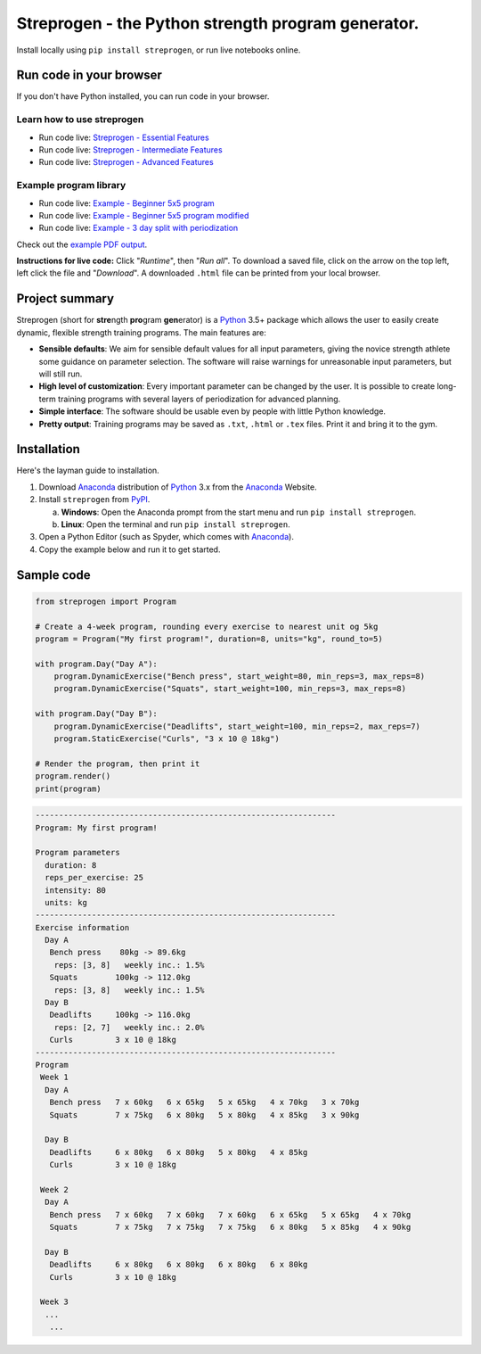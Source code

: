 Streprogen - the Python strength program generator.
===================================================
.. image:: https://badge.fury.io/py/streprogen.svg
   :target: https://pypi.org/project/streprogen/
   :alt: PyPi
   

.. image:: https://readthedocs.org/projects/streprogen/badge/?version=latest
   :target: http://streprogen.readthedocs.io/en/latest/?badge=latest
   :alt: Documentation Status

 
.. image:: https://travis-ci.com/tommyod/streprogen.svg?branch=master	
    :target: https://travis-ci.com/tommyod/streprogen	
    :alt: Test Status
   

Install locally using ``pip install streprogen``, or run live notebooks online.

Run code in your browser
------------------------

If you don't have Python installed, you can run code in your browser.

Learn how to use streprogen
***************************

* Run code live: `Streprogen - Essential Features <https://colab.research.google.com/github/tommyod/streprogen/blob/master/examples/Streprogen%20-%20Essential%20features.ipynb>`_
* Run code live: `Streprogen - Intermediate Features <https://colab.research.google.com/github/tommyod/streprogen/blob/master/examples/Streprogen%20-%20Intermediate%20features.ipynb>`_
* Run code live: `Streprogen - Advanced Features <https://colab.research.google.com/github/tommyod/streprogen/blob/master/examples/Streprogen%20-%20Advanced%20features.ipynb>`_

Example program library
***********************

* Run code live: `Example - Beginner 5x5 program <https://colab.research.google.com/github/tommyod/streprogen/blob/master/examples/Example%20-%20Beginner%205x5%20program.ipynb>`_
* Run code live: `Example - Beginner 5x5 program modified <https://colab.research.google.com/github/tommyod/streprogen/blob/master/examples/Example%20-%20Beginner%205x5%20program%20modified.ipynb>`_
* Run code live: `Example - 3 day split with periodization <https://colab.research.google.com/github/tommyod/streprogen/blob/master/examples/Example%20-%203%20day%20split%20with%20periodization.ipynb>`_

Check out the `example PDF output <https://github.com/tommyod/streprogen/blob/master/examples/3DaySplitWithPeriodization.pdf>`_.

**Instructions for live code:**
Click "*Runtime*", then "*Run all*".
To download a saved file, click on the arrow on the top left, left click the file and "*Download*".
A downloaded ``.html`` file can be printed from your local browser.

Project summary
---------------

Streprogen (short for **stre**\ ngth **pro**\ gram **gen**\ erator) is a
Python_ 3.5+
package which allows the user to easily create dynamic, flexible
strength training programs. The main features are:

* **Sensible defaults**\ : We aim for sensible default values for all input parameters,
  giving the novice strength athlete some guidance on parameter selection.
  The software will raise warnings for unreasonable input parameters, but will still run.
* **High level of customization**\ : Every important parameter can be changed by the user.
  It is possible to create long-term training programs with several layers of periodization
  for advanced planning.
* **Simple interface**\ : The software should be usable even by people with little Python knowledge.
* **Pretty output**\ : Training programs may be saved as ``.txt``, ``.html`` or ``.tex`` files.
  Print it and bring it to the gym.
  
  
.. image:: https://raw.githubusercontent.com/tommyod/streprogen/master/examples/streprogen_overview.png


Installation
------------

Here's the layman guide to installation.

(1) Download Anaconda_ distribution of Python_ 3.x from the Anaconda_ Website.
(2) Install ``streprogen`` from PyPI_.

    (a) **Windows**: Open the Anaconda prompt from the start menu and run
        ``pip install streprogen``.
    (b) **Linux**: Open the terminal and run
        ``pip install streprogen``.

(3) Open a Python Editor (such as Spyder, which comes with Anaconda_).
(4) Copy the example below and run it to get started.


.. _Python: http://www.python.org/
.. _Anaconda: https://www.continuum.io/downloads
.. _PyPI: https://pypi.org/project/streprogen/


Sample code
-----------------

.. code-block:: python

    from streprogen import Program
    
    # Create a 4-week program, rounding every exercise to nearest unit og 5kg
    program = Program("My first program!", duration=8, units="kg", round_to=5)
    
    with program.Day("Day A"):
        program.DynamicExercise("Bench press", start_weight=80, min_reps=3, max_reps=8)
        program.DynamicExercise("Squats", start_weight=100, min_reps=3, max_reps=8)
        
    with program.Day("Day B"):
        program.DynamicExercise("Deadlifts", start_weight=100, min_reps=2, max_reps=7)
        program.StaticExercise("Curls", "3 x 10 @ 18kg")

    # Render the program, then print it
    program.render()
    print(program)


.. code-block::

    ----------------------------------------------------------------
    Program: My first program!
    
    Program parameters
      duration: 8
      reps_per_exercise: 25
      intensity: 80
      units: kg
    ----------------------------------------------------------------
    Exercise information
      Day A
       Bench press    80kg -> 89.6kg 
        reps: [3, 8]   weekly inc.: 1.5%
       Squats        100kg -> 112.0kg
        reps: [3, 8]   weekly inc.: 1.5%
      Day B
       Deadlifts     100kg -> 116.0kg
        reps: [2, 7]   weekly inc.: 2.0%
       Curls         3 x 10 @ 18kg
    ----------------------------------------------------------------
    Program
     Week 1
      Day A
       Bench press   7 x 60kg   6 x 65kg   5 x 65kg   4 x 70kg   3 x 70kg   
       Squats        7 x 75kg   6 x 80kg   5 x 80kg   4 x 85kg   3 x 90kg   
    
      Day B
       Deadlifts     6 x 80kg   6 x 80kg   5 x 80kg   4 x 85kg   
       Curls         3 x 10 @ 18kg
    
     Week 2
      Day A
       Bench press   7 x 60kg   7 x 60kg   7 x 60kg   6 x 65kg   5 x 65kg   4 x 70kg   
       Squats        7 x 75kg   7 x 75kg   7 x 75kg   6 x 80kg   5 x 85kg   4 x 90kg   
    
      Day B
       Deadlifts     6 x 80kg   6 x 80kg   6 x 80kg   6 x 80kg   
       Curls         3 x 10 @ 18kg
    
     Week 3
      ...
       ...
